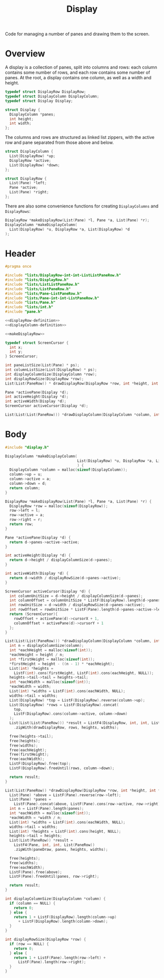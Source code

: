 #+TITLE: Display

Code for managing a number of panes and drawing them to the screen.

* Overview

A display is a collection of panes, split into columns and rows: each column contains some number of rows, and each row contains some number of panes. At the root, a display contains one column, as well as a width and height.

#+name: displayRow-definition
#+begin_src C
  typedef struct DisplayRow DisplayRow;
  typedef struct DisplayColumn DisplayColumn;
  typedef struct Display Display;

  struct Display {
    DisplayColumn *panes;
    int height;
    int width;
  };
#+end_src

The columns and rows are structured as linked list zippers, with the active row and pane separated from those above and below.

#+name: displayColumn-definition
#+begin_src C
  struct DisplayColumn {
    List(DisplayRow) *up;
    DisplayRow *active;
    List(DisplayRow) *down;
  };

  struct DisplayRow {
    List(Pane) *left;
    Pane *active;
    List(Pane) *right;
  };
#+end_src

There are also some convenience functions for creating ~DisplayColumns~ and ~DisplayRows~:

#+name: makeDisplayRow
#+begin_src C
  DisplayRow *makeDisplayRow(List(Pane) *l, Pane *a, List(Pane) *r);
  DisplayColumn *makeDisplayColumn(
    List(DisplayRow) *u, DisplayRow *a, List(DisplayRow) *d
  );
#+end_src

* Header

#+begin_src C :tangle ../tangled/display.h :mkdirp yes :noweb yes :main no
  #pragma once

  #include "lists/DisplayRow-int-int-ListListPaneRow.h"
  #include "lists/DisplayRow.h"
  #include "lists/ListListPaneRow.h"
  #include "lists/ListPaneRow.h"
  #include "lists/Pane-ListPaneRow.h"
  #include "lists/Pane-int-int-ListPaneRow.h"
  #include "lists/Pane.h"
  #include "lists/int.h"
  #include "pane.h"

  <<displayRow-definition>>
  <<displayColumn-definition>>

  <<makeDisplayRow>>

  typedef struct ScreenCursor {
    int x;
    int y;
  } ScreenCursor;

  int paneListSize(List(Pane) * ps);
  int columnListSize(List(DisplayRow) * ps);
  int displayColumnSize(DisplayColumn *row);
  int displayRowSize(DisplayRow *row);
  List(List(PaneRow)) * drawDisplayRow(DisplayRow *row, int *height, int *width);

  Pane *activePane(Display *d);
  int activeHeight(Display *d);
  int activeWidth(Display *d);
  ScreenCursor activeCursor(Display *d);

  List(List(List(PaneRow))) *drawDisplayColumn(DisplayColumn *column, int height, int width);
#+end_src

* Body
#+begin_src C :tangle ../tangled/display.c :mkdirp yes :main no
  #include "display.h"

  DisplayColumn *makeDisplayColumn(
                                   List(DisplayRow) *u, DisplayRow *a, List(DisplayRow) *d
                                   ) {
    DisplayColumn *column = malloc(sizeof(DisplayColumn));
    column->up = u;
    column->active = a;
    column->down = d;
    return column;
  }

  DisplayRow *makeDisplayRow(List(Pane) *l, Pane *a, List(Pane) *r) {
    DisplayRow *row = malloc(sizeof(DisplayRow));
    row->left = l;
    row->active = a;
    row->right = r;
    return row;
  }

  Pane *activePane(Display *d) {
    return d->panes->active->active;
  }

  int activeHeight(Display *d) {
    return d->height / displayColumnSize(d->panes);
  }

  int activeWidth(Display *d) {
    return d->width / displayRowSize(d->panes->active);
  }

  ScreenCursor activeCursor(Display *d) {
    int columnUnitSize = d->height / displayColumnSize(d->panes);
    int columnOffset = columnUnitSize * ListF(DisplayRow).length(d->panes->up);
    int rowUnitSize = d->width / displayRowSize(d->panes->active);
    int rowOffset = rowUnitSize * ListF(Pane).length(d->panes->active->left);
    return (ScreenCursor){
      rowOffset + activePane(d)->cursorX + 1,
      columnOffset + activePane(d)->cursorY + 1
    };
  }

  List(List(List(PaneRow))) *drawDisplayColumn(DisplayColumn *column, int height, int width) {
    int n = displayColumnSize(column);
    int *eachHeight = malloc(sizeof(int));
    ,*eachHeight = height / n;
    int *firstHeight = malloc(sizeof(int));
    ,*firstHeight = height - ((n - 1) * *eachHeight);
    List(int) *heights =
      ListF(int).cons(firstHeight, ListF(int).cons(eachHeight, NULL));
    heights->tail->tail = heights->tail;
    int *eachWidth = malloc(sizeof(int));
    ,*eachWidth = width;
    List(int) *widths = ListF(int).cons(eachWidth, NULL);
    widths->tail = widths;
    List(DisplayRow) *top = ListF(DisplayRow).reverse(column->up);
    List(DisplayRow) *rows = ListF(DisplayRow).concat(
      top,
      ListF(DisplayRow).cons(column->active, column->down)
    );
    List(List(List(PaneRow))) *result = ListF4(DisplayRow, int, int, List(List(PaneRow)))
      .zipWith(drawDisplayRow, rows, heights, widths);

    free(heights->tail);
    free(heights);
    free(widths);
    free(eachHeight);
    free(firstHeight);
    free(eachWidth);
    ListF(DisplayRow).free(top);
    ListF(DisplayRow).freeUntil(rows, column->down);

    return result;
  }

  List(List(PaneRow)) *drawDisplayRow(DisplayRow *row, int *height, int *width) {
    List(Pane) *above = ListF(Pane).reverse(row->left);
    List(Pane) *panes =
      ListF(Pane).concat(above, ListF(Pane).cons(row->active, row->right));
    int n = ListF(Pane).length(panes);
    int *eachWidth = malloc(sizeof(int));
    *eachWidth = *width / n;
    List(int) *widths = ListF(int).cons(eachWidth, NULL);
    widths->tail = widths;
    List(int) *heights = ListF(int).cons(height, NULL);
    heights->tail = heights;
    List(List(PaneRow)) *result =
      ListF4(Pane, int, int, List(PaneRow))
      .zipWith(paneDraw, panes, heights, widths);

    free(heights);
    free(widths);
    free(eachWidth);
    ListF(Pane).free(above);
    ListF(Pane).freeUntil(panes, row->right);

    return result;
  }

  int displayColumnSize(DisplayColumn *column) {
    if (column == NULL) {
      return 0;
    } else {
      return 1 + ListF(DisplayRow).length(column->up)
        + ListF(DisplayRow).length(column->down);
    }
  }

  int displayRowSize(DisplayRow *row) {
    if (row == NULL) {
      return 0;
    } else {
      return 1 + ListF(Pane).length(row->left) +
        ListF(Pane).length(row->right);
    }
  }
#+end_src

# Local Variables:
# c-file-style: gnu
# End:
